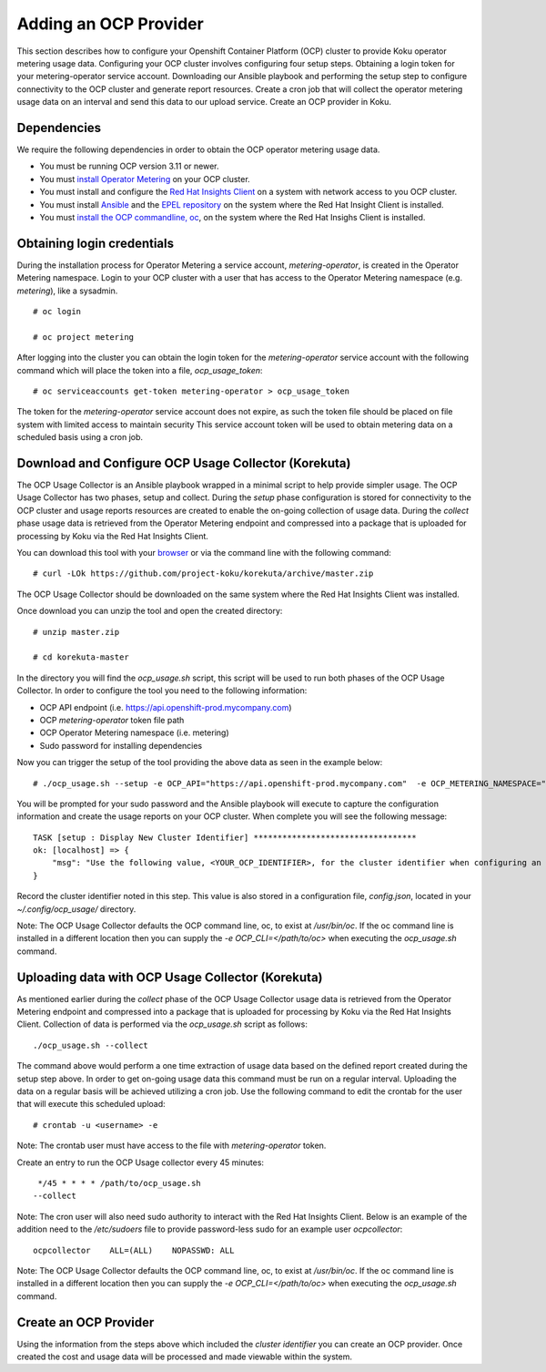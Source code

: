 Adding an OCP Provider
#######################

This section describes how to configure your Openshift Container Platform (OCP) cluster to provide Koku operator metering usage data.  Configuring your OCP cluster involves configuring four setup steps. Obtaining a login token for your metering-operator service account. Downloading our Ansible playbook and performing the setup step to configure connectivity to the OCP cluster and generate report resources. Create a cron job that will collect the operator metering usage data on an interval and send this data to our upload service. Create an OCP provider in Koku.

Dependencies
************

We require the following dependencies in order to obtain the OCP operator metering usage data. 

- You must be running OCP version 3.11 or newer.
- You must `install Operator Metering <https://github.com/operator-framework/operator-metering/blob/master/Documentation/install-metering.md>`_ on your OCP cluster.
- You must install and configure the `Red Hat Insights Client <https://access.redhat.com/products/red-hat-insights/#getstarted>`_ on a system with network access to you OCP cluster.
- You must install `Ansible <https://docs.ansible.com/ansible/2.7/installation_guide/intro_installation.html>`_ and the `EPEL repository <https://fedoraproject.org/wiki/EPEL#Quickstart>`_ on the system where the Red Hat Insight Client is installed.
- You must `install the OCP commandline, oc <https://docs.openshift.com/container-platform/3.3/cli_reference/get_started_cli.html#cli-linux>`_, on the system where the Red Hat Insighs Client is installed.


Obtaining login credentials
***************************

During the installation process for Operator Metering a service account, `metering-operator`, is created in the Operator Metering namespace. Login to your OCP cluster with a user that has access to the Operator Metering namespace (e.g. `metering`), like a sysadmin.


::

  # oc login

  # oc project metering

After logging into the cluster you can obtain the login token for the `metering-operator` service account with the following command which will place the token into a file, `ocp_usage_token`::

  
  # oc serviceaccounts get-token metering-operator > ocp_usage_token

The token for the `metering-operator` service account does not expire, as such the token file should be placed on file system with limited access to maintain security This service account token will be used to obtain metering data on a scheduled basis using a cron job.

Download and Configure OCP Usage Collector (Korekuta)
*****************************************************
The OCP Usage Collector is an Ansible playbook wrapped in a minimal script to help provide simpler usage. The OCP Usage Collector has two phases, setup and collect. During the `setup` phase configuration is stored for connectivity to the OCP cluster and usage reports resources are created to enable the on-going collection of usage data. During the `collect` phase usage data is retrieved from the Operator Metering endpoint and compressed into a package that is uploaded for processing by Koku via the Red Hat Insights Client.


You can download this tool with your `browser <https://github.com/project-koku/korekuta/archive/master.zip>`_ or via the command line with the following command::

  # curl -LOk https://github.com/project-koku/korekuta/archive/master.zip

The OCP Usage Collector should be downloaded on the same system where the Red Hat Insights Client was installed.

Once download you can unzip the tool and open the created directory::

  # unzip master.zip

  # cd korekuta-master

In the directory you will find the `ocp_usage.sh` script, this script will be used to run both phases of the OCP Usage Collector. In order to configure the tool you need to the following information:

- OCP API endpoint (i.e. https://api.openshift-prod.mycompany.com)
- OCP `metering-operator` token file path 
- OCP Operator Metering namespace (i.e. metering)
- Sudo password for installing dependencies

Now you can trigger the setup of the tool providing the above data as seen in the example below::

  # ./ocp_usage.sh --setup -e OCP_API="https://api.openshift-prod.mycompany.com"  -e OCP_METERING_NAMESPACE="metering" -e OCP_TOKEN_PATH="/path/to/ocp_usage_token"

You will be prompted for your sudo password and the Ansible playbook will execute to capture the configuration information and create the usage reports on your OCP cluster. When complete you will see the following message::

    TASK [setup : Display New Cluster Identifier] **********************************
    ok: [localhost] => {
        "msg": "Use the following value, <YOUR_OCP_IDENTIFIER>, for the cluster identifier when configuring an OCP provider in Cost Management."
    }

Record the cluster identifier noted in this step. This value is also stored in a configuration file, `config.json`, located in your `~/.config/ocp_usage/` directory.

Note: The OCP Usage Collector defaults the OCP command line, oc, to exist at `/usr/bin/oc`. If the oc command line is installed in a different location then you can supply the `-e OCP_CLI=</path/to/oc>` when executing the `ocp_usage.sh` command.

Uploading data with OCP Usage Collector (Korekuta)
**************************************************
As mentioned earlier during the `collect` phase of the OCP Usage Collector usage data is retrieved from the Operator Metering endpoint and compressed into a package that is uploaded for processing by Koku via the Red Hat Insights Client. Collection of data is performed via the `ocp_usage.sh` script as follows::

  ./ocp_usage.sh --collect

The command above would perform a one time extraction of usage data based on the defined report created during the setup step above. In order to get on-going usage data this command must be run on a regular interval. Uploading the data on a regular basis will be achieved utilizing a cron job. Use the following command to edit the crontab for the user that will execute this scheduled upload::

  # crontab -u <username> -e

Note: The crontab user must have access to the file with `metering-operator` token.

Create an entry to run the OCP Usage collector every 45 minutes::

  */45 * * * * /path/to/ocp_usage.sh
 --collect

Note: The cron user will also need sudo authority to interact with the Red Hat Insights Client. Below is an example of the addition need to the `/etc/sudoers` file to provide password-less sudo for an example user `ocpcollector`::

  ocpcollector    ALL=(ALL)    NOPASSWD: ALL

Note: The OCP Usage Collector defaults the OCP command line, oc, to exist at `/usr/bin/oc`. If the oc command line is installed in a different location then you can supply the `-e OCP_CLI=</path/to/oc>` when executing the `ocp_usage.sh` command.

Create an OCP Provider
******************************

Using the information from the steps above which included the *cluster identifier* you can create an OCP provider. Once created the cost and usage data will be processed and made viewable within the system.